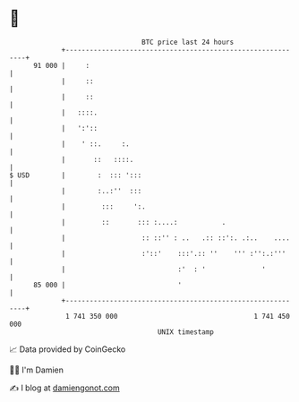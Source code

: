 * 👋

#+begin_example
                                    BTC price last 24 hours                    
                +------------------------------------------------------------+ 
         91 000 |     :                                                      | 
                |     ::                                                     | 
                |     ::                                                     | 
                |   ::::.                                                    | 
                |   ':'::                                                    | 
                |    ' ::.     :.                                            | 
                |       ::   ::::.                                           | 
   $ USD        |        :  ::: ':::                                         | 
                |        :..:''  :::                                         | 
                |         :::     ':.                                        | 
                |         ::       ::: :....:           .                    | 
                |                   :: ::'' : ..   .:: ::':. .:..    ....    | 
                |                   :'::'    :::'.:: ''    ''' :'':.:'''     | 
                |                            :'  : '              '          | 
         85 000 |                            '                               | 
                +------------------------------------------------------------+ 
                 1 741 350 000                                  1 741 450 000  
                                        UNIX timestamp                         
#+end_example
📈 Data provided by CoinGecko

🧑‍💻 I'm Damien

✍️ I blog at [[https://www.damiengonot.com][damiengonot.com]]

